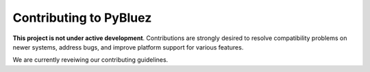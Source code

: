 ***********************
Contributing to PyBluez
***********************


**This project is not under active development**. Contributions are strongly desired to resolve 
compatibility problems on newer systems, address bugs, and improve platform support for 
various features.

We are currently reveiwing our contributing guidelines.